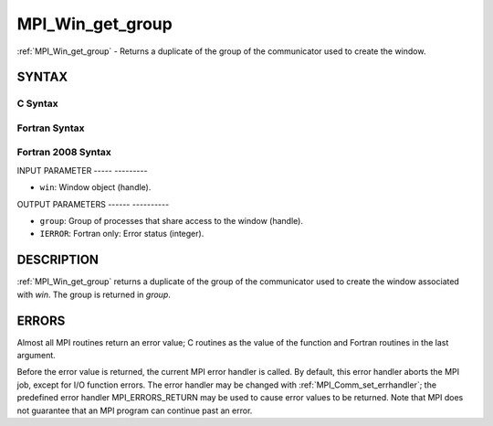 .. _mpi_win_get_group:

MPI_Win_get_group
=================
.. include_body

:ref:`MPI_Win_get_group` - Returns a duplicate of the group of the
communicator used to create the window.

SYNTAX
------

C Syntax
^^^^^^^^

.. code-block:: c
   :linenos:

   #include <mpi.h>
   MPI_Win_get_group(MPI_Win win, MPI_Group *group)

Fortran Syntax
^^^^^^^^^^^^^^

.. code-block:: fortran
   :linenos:

   USE MPI
   ! or the older form: INCLUDE 'mpif.h'
   MPI_WIN_GET_GROUP(WIN, GROUP, IERROR)
   	INTEGER WIN, GROUP, IERROR

Fortran 2008 Syntax
^^^^^^^^^^^^^^^^^^^

.. code-block:: fortran
   :linenos:

   USE mpi_f08
   MPI_Win_get_group(win, group, ierror)
   	TYPE(MPI_Win), INTENT(IN) :: win
   	TYPE(MPI_Group), INTENT(OUT) :: group
   	INTEGER, OPTIONAL, INTENT(OUT) :: ierror

INPUT PARAMETER
----- ---------

* ``win``: Window object (handle). 

OUTPUT PARAMETERS
------ ----------

* ``group``: Group of processes that share access to the window (handle). 

* ``IERROR``: Fortran only: Error status (integer). 

DESCRIPTION
-----------

:ref:`MPI_Win_get_group` returns a duplicate of the group of the communicator
used to create the window associated with *win*. The group is returned
in *group*.

ERRORS
------

Almost all MPI routines return an error value; C routines as the value
of the function and Fortran routines in the last argument.

Before the error value is returned, the current MPI error handler is
called. By default, this error handler aborts the MPI job, except for
I/O function errors. The error handler may be changed with
:ref:`MPI_Comm_set_errhandler`; the predefined error handler MPI_ERRORS_RETURN
may be used to cause error values to be returned. Note that MPI does not
guarantee that an MPI program can continue past an error.
